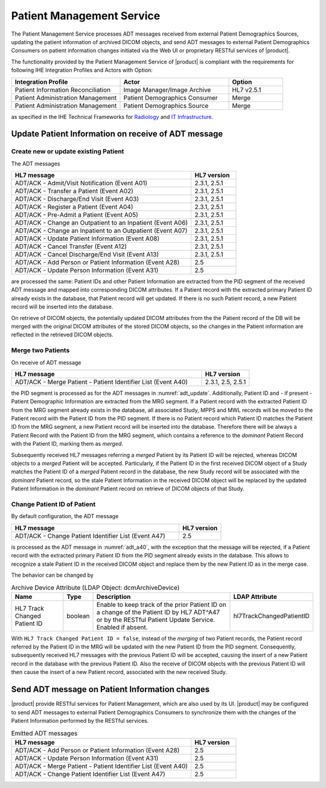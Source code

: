 Patient Management Service
""""""""""""""""""""""""""

The Patient Management Service processes ADT messages received from external Patient Demographics Sources, updating the
patient information of archived DICOM objects, and send ADT messages to external Patient Demographics Consumers on
patient information changes initiated via the Web UI or proprietary RESTful services of |product|.

The functionality provided by the Patient Management Service of |product| is compliant with the requirements for
following IHE Integration Profiles and Actors with Option:

.. csv-table::
   :header: "Integration Profile", "Actor", "Option"
   :widths: 40, 40, 20

      "Patient Information Reconciliation", "Image Manager/Image Archive", "HL7 v2.5.1"
      "Patient Administration Management", "Patient Demographics Consumer", "Merge"
      "Patient Administration Management", "Patient Demographics Source", "Merge"

as specified in the IHE Technical Frameworks for `Radiology <http://ihe.net/Technical_Frameworks/#radiology>`_
and `IT Infrastructure <http://ihe.net/Technical_Frameworks/#IT>`_.

Update Patient Information on receive of ADT message
''''''''''''''''''''''''''''''''''''''''''''''''''''

Create new or update existing Patient
^^^^^^^^^^^^^^^^^^^^^^^^^^^^^^^^^^^^^

The ADT messages

.. csv-table::
   :name: adt_update
   :header: "HL7 message", "HL7 version"
   :widths: 80, 20

      "ADT/ACK - Admit/Visit Notification (Event A01)", "2.3.1, 2.5.1"
      "ADT/ACK - Transfer a Patient (Event A02)", "2.3.1, 2.5.1"
      "ADT/ACK - Discharge/End Visit (Event A03)", "2.3.1, 2.5.1"
      "ADT/ACK - Register a Patient (Event A04)", "2.3.1, 2.5.1"
      "ADT/ACK - Pre-Admit a Patient (Event A05)", "2.3.1, 2.5.1"
      "ADT/ACK - Change an Outpatient to an Inpatient (Event A06)", "2.3.1, 2.5.1"
      "ADT/ACK - Change an Inpatient to an Outpatient (Event A07)", "2.3.1, 2.5.1"
      "ADT/ACK - Update Patient Information (Event A08)", "2.3.1, 2.5.1"
      "ADT/ACK - Cancel Transfer (Event A12)", "2.3.1, 2.5.1"
      "ADT/ACK - Cancel Discharge/End Visit  (Event A13)", "2.3.1, 2.5.1"
      "ADT/ACK - Add Person or Patient Information (Event A28)", "2.5"
      "ADT/ACK - Update Person Information (Event A31)", "2.5"

are processed the same: Patient IDs and other Patient Information are extracted from the PID segment
of the received ADT message and mapped into corresponding DICOM attributes. If a Patient record with the
extracted primary Patient ID already exists in the database, that Patient record will get updated. If there is no such
Patient record, a new Patient record will be inserted into the database.

On retrieve of DICOM objects, the potentially updated DICOM attributes from the the Patient record of the DB will be
merged with the original DICOM attributes of the stored DICOM objects, so the changes in the Patient information are
reflected in the retrieved DICOM objects.

Merge two Patients
^^^^^^^^^^^^^^^^^^

On receive of ADT message

.. csv-table::
   :name: adt_a40
   :header: "HL7 message", "HL7 version"
   :widths: 80, 20

      "ADT/ACK - Merge Patient - Patient Identifier List (Event A40)", "2.3.1, 2.5, 2.5.1"

the PID segment is processed as for the ADT messages in :numref:`adt_update`. Additionally, Patient ID and
- if present - Patient Demographic Information are extracted from the MRG segment. If a Patient record with the
extracted Patient ID from the MRG segment already exists in the database, all associated Study, MPPS and MWL records
will be moved to the Patient record with the Patient ID from the PID segment. If there is no Patient record which
Patient ID matches the Patient ID from the MRG segment, a new Patient record will be inserted into the database.
Therefore there will be always a Patient Record with the Patient ID from the MRG segment, which contains a reference
to the *dominant* Patient Record with the Patient ID, marking them as *merged*.

Subsequently received HL7 messages referring a *merged* Patient by its Patient ID will be rejected, whereas DICOM
objects to a *merged* Patient will be accepted. Particularly, if the Patient ID in the first received DICOM object of
a Study matches the Patient ID of a *merged* Patient record in the database, the new Study record will be associated
with the *dominant* Patient record, so the stale Patient Information in the received DICOM object will be replaced by
the updated Patient Information in the *dominant* Patient record on retrieve of DICOM objects of that Study.

Change Patient ID of Patient
^^^^^^^^^^^^^^^^^^^^^^^^^^^^

By default configuration, the ADT message

.. csv-table::
   :header: "HL7 message", "HL7 version"
   :widths: 80, 20

      "ADT/ACK - Change Patient Identifier List (Event A47)", "2.5"

is processed as the ADT message in :numref:`adt_a40`, with the exception that the message will be rejected, if
a Patient record with the extracted primary Patient ID from the PID segment already exists in the database. This
allows to recognize a stale Patient ID in the received DICOM object and replace them by the new Patient ID as in the
merge case.

The behavior can be changed by

.. tabularcolumns:: |p{4cm}|l|p{8cm}|l|
.. csv-table:: Archive Device Attribute (LDAP Object: dcmArchiveDevice)
   :header: Name, Type, Description, LDAP Attribute
   :widths: 20, 7, 60, 13

   "HL7 Track Changed Patient ID",boolean,"Enable to keep track of the prior Patient ID on a change of the Patient ID by HL7 ADT^A47 or by the RESTful Patient Update Service. Enabled if absent.","hl7TrackChangedPatientID"

With ``HL7 Track Changed Patient ID = false``, instead of the *merging* of two Patient records, the Patient record
referred by the Patient ID in the MRG will be updated with the new Patient ID from the PID segment. Consequently,
subsequently received HL7 messages with the previous Patient ID will be accepted, causing the insert of a new
Patient record in the database with the previous Patient ID. Also the receive of DICOM objects with the previous
Patient ID will then cause the insert of a new Patient record, associated with the new received Study.

Send ADT message on Patient Information changes
'''''''''''''''''''''''''''''''''''''''''''''''

|product| provide RESTful services for Patient Management, which are also used by its UI. |product| may be configured
to send ADT messages to external Patient Demographics Consumers to synchronize them with the changes of the
Patient Information performed by the RESTful services.

.. csv-table:: Emitted ADT messages
   :header: "HL7 message", "HL7 version"
   :widths: 80, 20

      "ADT/ACK - Add Person or Patient Information (Event A28)", "2.5"
      "ADT/ACK - Update Person Information (Event A31)", "2.5"
      "ADT/ACK - Merge Patient - Patient Identifier List (Event A40)", "2.5"
      "ADT/ACK - Change Patient Identifier List (Event A47)", "2.5"

